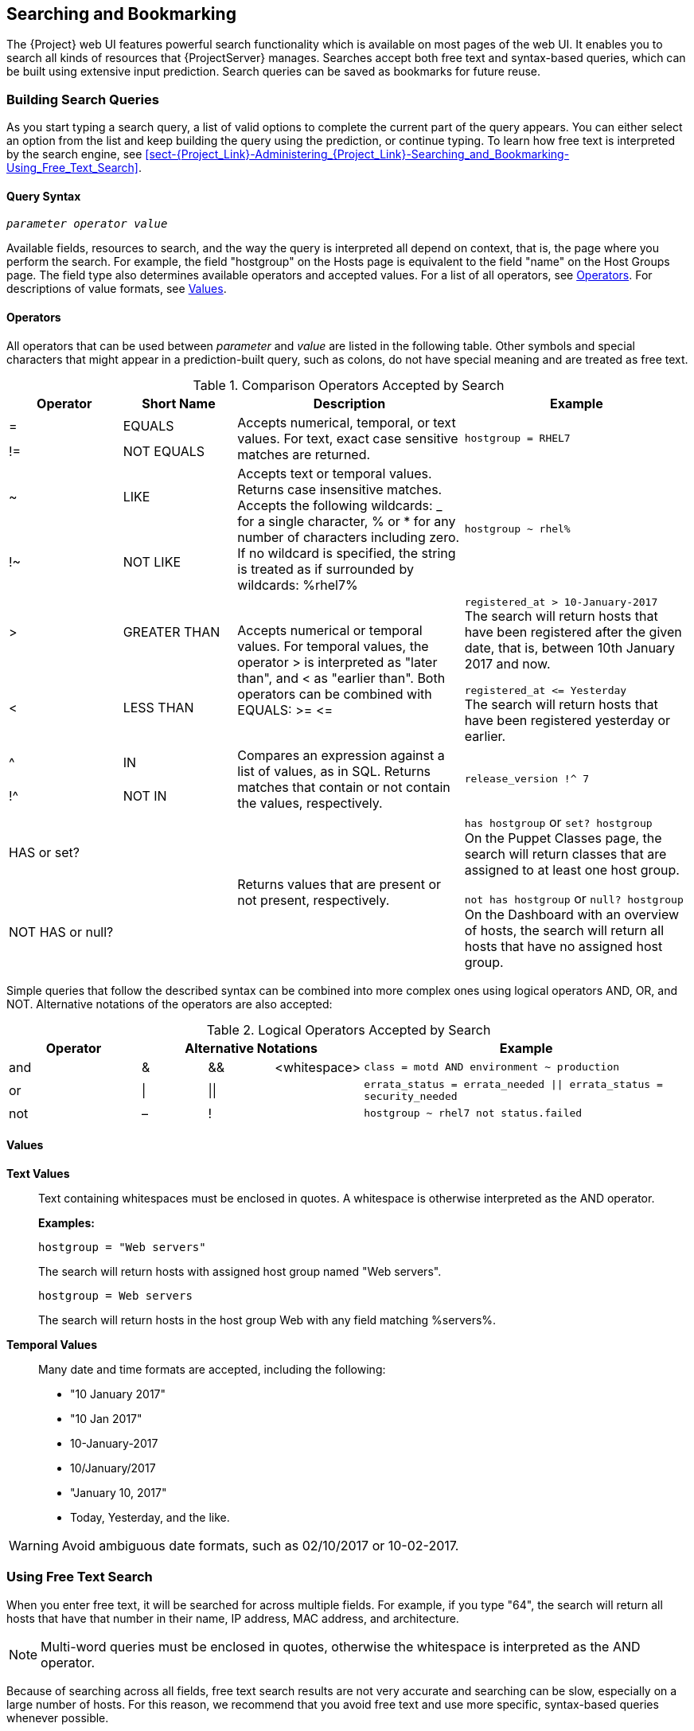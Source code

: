 [[chap-Red_Hat_Satellite-Administering_Red_Hat_Satellite-Searching_and_Bookmarking]]
== Searching and Bookmarking

The {Project} web UI features powerful search functionality which is available on most pages of the web UI. It enables you to search all kinds of resources that {ProjectServer} manages. Searches accept both free text and syntax-based queries, which can be built using extensive input prediction. Search queries can be saved as bookmarks for future reuse.

[[sect-Red_Hat_Satellite-Administering_Red_Hat_Satellite-Searching_and_Bookmarking-Building_Search_Queries]]
=== Building Search Queries

As you start typing a search query, a list of valid options to complete the current part of the query appears. You can either select an option from the list and keep building the query using the prediction, or continue typing. To learn how free text is interpreted by the search engine, see xref:sect-{Project_Link}-Administering_{Project_Link}-Searching_and_Bookmarking-Using_Free_Text_Search[].

[[sect-Red_Hat_Satellite-Administering_Red_Hat_Satellite-Query_Syntax]]
==== Query Syntax

[options="nowrap", subs="+quotes,verbatim,attributes"]
----
_parameter_ _operator_ _value_
----

Available fields, resources to search, and the way the query is interpreted all depend on context, that is, the page where you perform the search. For example, the field "hostgroup" on the Hosts page is equivalent to the field "name" on the Host Groups page. The field type also determines available operators and accepted values. For a list of all operators, see xref:sect-{Project_Link}-Administering_{Project_Link}-Operators[Operators]. For descriptions of value formats, see xref:sect-{Project_Link}-Administering_{Project_Link}-Values[Values].

[[sect-Red_Hat_Satellite-Administering_Red_Hat_Satellite-Operators]]
==== Operators

All operators that can be used between _parameter_ and _value_ are listed in the following table. Other symbols and special characters that might appear in a prediction-built query, such as colons, do not have special meaning and are treated as free text.

[[tabl-Red_Hat_Satellite-Administering_Red_Hat_Satellite-Operators-Comparison_Operators]]

.Comparison Operators Accepted by Search
[cols="2,2,4,4a",options="header"]
|====
|Operator |Short Name |Description |Example
| = | EQUALS .2+| Accepts numerical, temporal, or text values. For text, exact case sensitive matches are returned. .2+| `hostgroup = RHEL7`
| != | NOT EQUALS
| ~ | LIKE .2+| Accepts text or temporal values. Returns case insensitive matches. Accepts the following wildcards: _ for a single character, % or * for any number of characters including zero. If no wildcard is specified, the string is treated as if surrounded by wildcards: %rhel7% .2+| `hostgroup ~ rhel%`
| !~ | NOT LIKE
| &gt; | GREATER THAN .2+| Accepts numerical or temporal values. For temporal values, the operator &gt; is interpreted as "later than", and &lt; as "earlier than". Both operators can be combined with EQUALS: &gt;= &lt;= .2+| `registered_at &gt; 10-January-2017`
 +
The search will return hosts that have been registered after the given date, that is, between 10th January 2017 and now.

`registered_at &lt;= Yesterday`
 +
The search will return hosts that have been registered yesterday or earlier.
| &lt; | LESS THAN
| ^ | IN .2+| Compares an expression against a list of values, as in SQL. Returns matches that contain or not contain the values, respectively. .2+| `release_version !^ 7`
| !^ | NOT IN
| HAS or set? | {nbsp} .2+| Returns values that are present or not present, respectively. .2+| `has hostgroup` or `set? hostgroup`
 +
On the Puppet Classes page, the search will return classes that are assigned to at least one host group.

`not has hostgroup` or `null? hostgroup`
 +
On the Dashboard with an overview of hosts, the search will return all hosts that have no assigned host group.
| NOT HAS or null? | {nbsp}
|====

Simple queries that follow the described syntax can be combined into more complex ones using logical operators AND, OR, and NOT. Alternative notations of the operators are also accepted:

[[tabl-Red_Hat_Satellite-Administering_Red_Hat_Satellite-Query_Syntax-Logical_Operators]]

.Logical Operators Accepted by Search
[cols="2,1,1,1,5a",options="header"]
|====
|Operator 3+| Alternative Notations | Example
| and  | &amp;  | &amp;&amp;  | &lt;whitespace&gt;  | `class = motd AND environment ~ production`
| or  | \| | \|\|  | {nbsp}  | `errata_status = errata_needed \|\| errata_status = security_needed`
| not  | –  | !  | {nbsp}  | `hostgroup ~ rhel7 not status.failed`
|====

[[sect-Red_Hat_Satellite-Administering_Red_Hat_Satellite-Values]]
==== Values

[[varl-Red_Hat_Satellite-Administering_Red_Hat_Satellite-Values-Text_Values]]
*Text Values*:: Text containing whitespaces must be enclosed in quotes. A whitespace is otherwise interpreted as the AND operator.
+
*Examples:*
+
`hostgroup = "Web servers"`
+
The search will return hosts with assigned host group named "Web servers".
+
`hostgroup = Web servers`
+
The search will return hosts in the host group Web with any field matching %servers%.

[[varl-Red_Hat_Satellite-Administering_Red_Hat_Satellite-Values-Temporal_Values]]
*Temporal Values*:: Many date and time formats are accepted, including the following:

* "10 January 2017"

* "10 Jan 2017"

* 10-January-2017

* 10/January/2017

* "January 10, 2017"

* Today, Yesterday, and the like.

[WARNING]
====
Avoid ambiguous date formats, such as 02/10/2017 or 10-02-2017.
====

[[sect-Red_Hat_Satellite-Administering_Red_Hat_Satellite-Searching_and_Bookmarking-Using_Free_Text_Search]]
=== Using Free Text Search

When you enter free text, it will be searched for across multiple fields. For example, if you type "64", the search will return all hosts that have that number in their name, IP address, MAC address, and architecture.

[NOTE]
====
Multi-word queries must be enclosed in quotes, otherwise the whitespace is interpreted as the AND operator.
====
Because of searching across all fields, free text search results are not very accurate and searching can be slow, especially on a large number of hosts. For this reason, we recommend that you avoid free text and use more specific, syntax-based queries whenever possible.

[[sect-Red_Hat_Satellite-Administering_Red_Hat_Satellite-Searching_and_Bookmarking-Bookmarking]]
=== Managing Bookmarks

You can save search queries as bookmarks for reuse. You can also delete or modify a bookmark.

Bookmarks appear only on the page on which they were created. On some pages, there are default bookmarks available for the common searches, for example, all `active` or `disabled` hosts.

[[sect-Red_Hat_Satellite-Administering_Red_Hat_Satellite-Searching_and_Bookmarking-Creating_Bookmarks]]
==== Creating Bookmarks

This section details how to save a search query as a bookmark. You must save the search query on the relevant page to create a bookmark for that page, for example, saving a host related search query on the Hosts page.

[[sect-Red_Hat_Satellite-Administering_Red_Hat_Satellite-Searching_and_Bookmarking-To_Create_a_Bookmark]]
.To Create a Bookmark:

. Navigate to the page where you want to create a bookmark.
. In the *Search* field, enter the search query you want to save.
. Select the arrow to the right of the *Search* button and then select *Bookmark this search*.
. In the *Name* field, enter a name for the new bookmark.
. In the *Search query* field, ensure your search query is correct.
. Ensure the *Public* check box is set correctly:
* Select the *Public* check box to set the bookmark as public and visible to all users.
* Clear the *Public* check box to set the bookmark as private and only visible to the user who created it.
. Click *Submit*.

To confirm the creation, either select the arrow to the right of the *Search* button to display the list of bookmarks, or navigate to *Administer* > *Bookmarks* and then check the *Bookmarks* list for the name of the bookmark.

[[sect-Red_Hat_Satellite-Administering_Red_Hat_Satellite-Searching_and_Bookmarking-Deleting_Bookmarks]]
==== Deleting Bookmarks

You can delete bookmarks on the Bookmarks page.

[[sect-Red_Hat_Satellite-Administering_Red_Hat_Satellite-Searching_and_Bookmarking-To_Delete_a_Bookmark]]
.To Delete a Bookmark:

. Navigate to *Administer* > *Bookmarks*.
. On the Bookmarks page, click *Delete* for the Bookmark you want to delete.
. When the confirmation window opens, click *OK* to confirm the deletion.

To confirm the deletion, check the *Bookmarks* list for the name of the bookmark.
